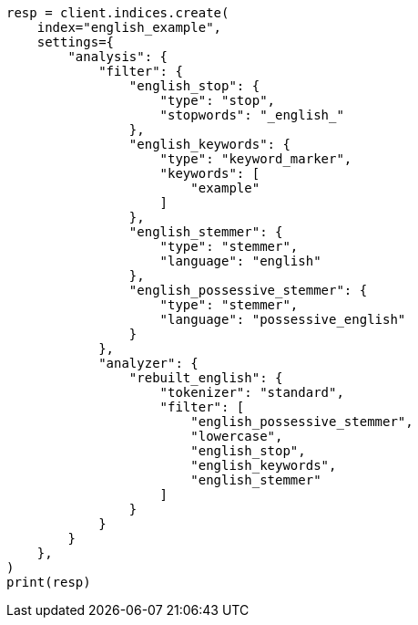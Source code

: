 // This file is autogenerated, DO NOT EDIT
// analysis/analyzers/lang-analyzer.asciidoc:636

[source, python]
----
resp = client.indices.create(
    index="english_example",
    settings={
        "analysis": {
            "filter": {
                "english_stop": {
                    "type": "stop",
                    "stopwords": "_english_"
                },
                "english_keywords": {
                    "type": "keyword_marker",
                    "keywords": [
                        "example"
                    ]
                },
                "english_stemmer": {
                    "type": "stemmer",
                    "language": "english"
                },
                "english_possessive_stemmer": {
                    "type": "stemmer",
                    "language": "possessive_english"
                }
            },
            "analyzer": {
                "rebuilt_english": {
                    "tokenizer": "standard",
                    "filter": [
                        "english_possessive_stemmer",
                        "lowercase",
                        "english_stop",
                        "english_keywords",
                        "english_stemmer"
                    ]
                }
            }
        }
    },
)
print(resp)
----
